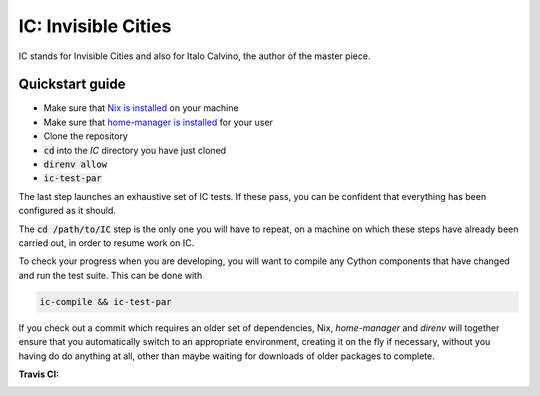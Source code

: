 IC: Invisible Cities
==============================================

IC stands for Invisible Cities and also for Italo Calvino, the author of the master piece.

Quickstart guide
----------------

+ Make sure that `Nix is installed <doc/nix/install-nix/README.md>`_ on your machine

+ Make sure that `home-manager is installed <doc/nix/home-manager/README.md>`_ for your user

+ Clone the repository

+ :code:`cd` into the `IC` directory you have just cloned

+ :code:`direnv allow`

+ :code:`ic-test-par`

The last step launches an exhaustive set of IC tests. If these pass, you can be
confident that everything has been configured as it should.

The :code:`cd /path/to/IC` step is the only one you will have to repeat, on a
machine on which these steps have already been carried out, in order to resume
work on IC.

To check your progress when you are developing, you will want to compile any
Cython components that have changed and run the test suite. This can be done
with

.. code-block::

   ic-compile && ic-test-par

If you check out a commit which requires an older set of dependencies, Nix,
`home-manager` and `direnv` will together ensure that you automatically switch
to an appropriate environment, creating it on the fly if necessary, without you
having do do anything at all, other than maybe waiting for downloads of older
packages to complete.

:Travis CI: |travis|

.. |travis| image:: https://img.shields.io/travis/nextic/IC.png
        :target: https://travis-ci.org/nextic/IC
